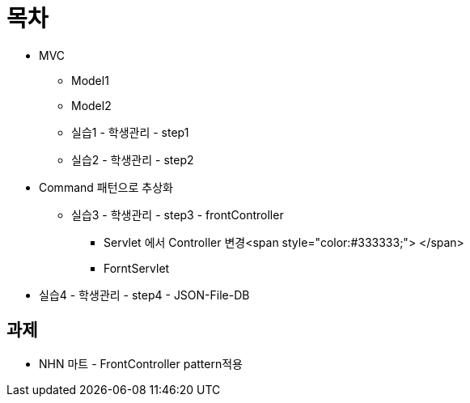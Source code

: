 = 목차

* MVC
** Model1
** Model2
** 실습1 - 학생관리 - step1
** 실습2 - 학생관리 - step2
* Command 패턴으로 추상화
** 실습3 - 학생관리 - step3 - frontController
*** Servlet 에서 Controller 변경<span style="color:#333333;"> </span>
*** ForntServlet
* 실습4 - 학생관리 - step4 - JSON-File-DB

== 과제

* NHN 마트 - FrontController pattern적용